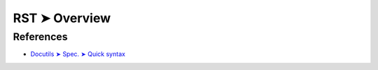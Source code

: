 ################################################################################
RST ➤ Overview
################################################################################

.. A reStructuredText document is made up of body or block-level elements, and may be structured into sections. Sections are indicated through title style (underlines & optional overlines). Sections contain body elements and/or subsections. Some body elements contain further elements, such as lists containing list items, which in turn may contain paragraphs and other body elements. Others, such as paragraphs, contain text and inline markup elements.

.. Here are examples of body elements:

.. Paragraphs (and inline markup):

.. Paragraphs contain text and may contain inline markup:
.. *emphasis*, **strong emphasis**, `interpreted text`, ``inline
.. literals``, standalone hyperlinks (http://www.python.org),
.. external hyperlinks (Python_), internal cross-references
.. (example_), footnote references ([1]_), citation references
.. ([CIT2002]_), substitution references (|example|), and _`inline
.. internal targets`.

.. Paragraphs are separated by blank lines and are left-aligned.
.. Five types of lists:

.. Bullet lists:

.. - This is a bullet list.

.. - Bullets can be "*", "+", or "-".
.. Enumerated lists:

.. 1. This is an enumerated list.

.. 2. Enumerators may be arabic numbers, letters, or roman
..    numerals.
.. Definition lists:

.. what
..     Definition lists associate a term with a definition.

.. how
..     The term is a one-line phrase, and the definition is one
..     or more paragraphs or body elements, indented relative to
..     the term.
.. Field lists:

.. :what: Field lists map field names to field bodies, like
..        database records.  They are often part of an extension
..        syntax.

.. :how: The field marker is a colon, the field name, and a
..       colon.

..       The field body may contain one or more body elements,
..       indented relative to the field marker.
.. Option lists, for listing command-line options:

.. -a            command-line option "a"
.. -b file       options can have arguments
..               and long descriptions
.. --long        options can be long also
.. --input=file  long options can also have
..               arguments
.. /V            DOS/VMS-style options too
.. There must be at least two spaces between the option and the description.

.. Literal blocks:

.. Literal blocks are either indented or line-prefix-quoted blocks,
.. and indicated with a double-colon ("::") at the end of the
.. preceding paragraph (right here -->)::

..     if literal_block:
..         text = 'is left as-is'
..         spaces_and_linebreaks = 'are preserved'
..         markup_processing = None
.. Block quotes:

.. Block quotes consist of indented body elements:

..     This theory, that is mine, is mine.

..     -- Anne Elk (Miss)
.. Doctest blocks:

.. >>> print 'Python-specific usage examples; begun with ">>>"'
.. Python-specific usage examples; begun with ">>>"
.. >>> print '(cut and pasted from interactive Python sessions)'
.. (cut and pasted from interactive Python sessions)
.. Two syntaxes for tables:

.. Grid tables; complete, but complex and verbose:

.. +------------------------+------------+----------+
.. | Header row, column 1   | Header 2   | Header 3 |
.. +========================+============+==========+
.. | body row 1, column 1   | column 2   | column 3 |
.. +------------------------+------------+----------+
.. | body row 2             | Cells may span        |
.. +------------------------+-----------------------+
.. Simple tables; easy and compact, but limited:

.. ====================  ==========  ==========
.. Header row, column 1  Header 2    Header 3
.. ====================  ==========  ==========
.. body row 1, column 1  column 2    column 3
.. body row 2            Cells may span columns
.. ====================  ======================
.. Explicit markup blocks all begin with an explicit block marker, two periods and a space:

.. Footnotes:

.. .. [1] A footnote contains body elements, consistently
..    indented by at least 3 spaces.
.. Citations:

.. .. [CIT2002] Just like a footnote, except the label is
..    textual.
.. Hyperlink targets:

.. .. _Python: http://www.python.org

.. .. _example:

.. The "_example" target above points to this paragraph.
.. Directives:

.. .. image:: mylogo.png
.. Substitution definitions:

.. .. |symbol here| image:: symbol.png
.. Comments:

.. .. Comments begin with two dots and a space.  Anything may
..    follow, except for the syntax of footnotes/citations,
..    hyperlink targets, directives, or substitution definitions.

**********************************************************************
References
**********************************************************************

- `Docutils ➤ Spec. ➤ Quick syntax <https://docutils.sourceforge.io/docs/ref/rst/restructuredtext.html#quick-syntax-overview>`_
